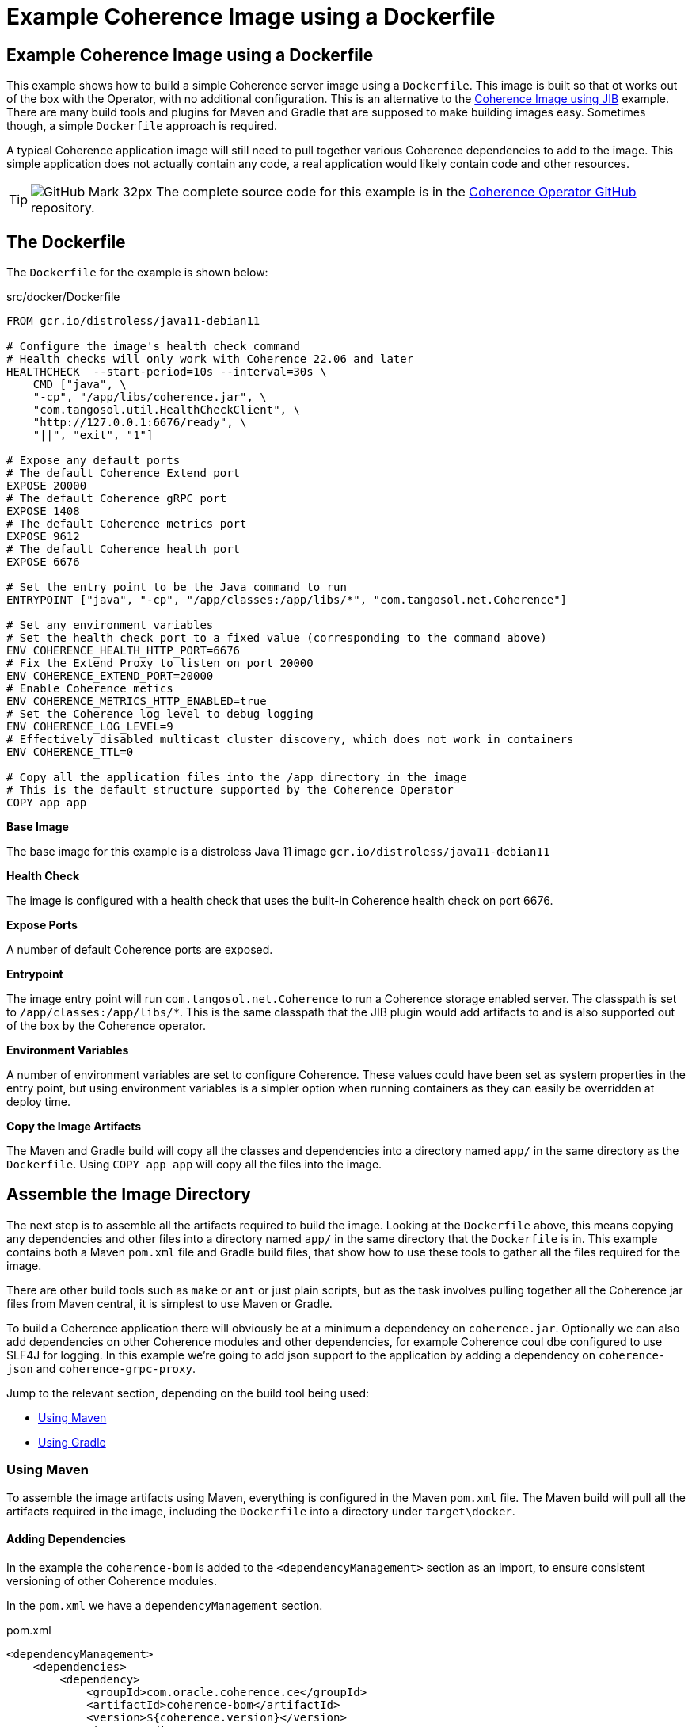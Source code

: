 ///////////////////////////////////////////////////////////////////////////////

    Copyright (c) 2021, 2024, Oracle and/or its affiliates.
    Licensed under the Universal Permissive License v 1.0 as shown at
    http://oss.oracle.com/licenses/upl.

///////////////////////////////////////////////////////////////////////////////
= Example Coherence Image using a Dockerfile

== Example Coherence Image using a Dockerfile

This example shows how to build a simple Coherence server image using a `Dockerfile`.
This image is built so that ot works out of the box with the Operator, with no additional configuration.
This is an alternative to the <<examples/015_simple_image/README.adoc,Coherence Image using JIB>> example.
There are many build tools and plugins for Maven and Gradle that are supposed to make building images easy.
Sometimes though, a simple `Dockerfile` approach is required.

A typical Coherence application image will still need to pull together various Coherence dependencies to add to the image.
This simple application does not actually contain any code, a real application would likely contain code and other resources.

[TIP]
====
image:GitHub-Mark-32px.png[] The complete source code for this example is in the https://github.com/oracle/coherence-operator/tree/main/examples/016_simple_docker_image[Coherence Operator GitHub] repository.
====


== The Dockerfile

The `Dockerfile` for the example is shown below:

[source]
.src/docker/Dockerfile
----
FROM gcr.io/distroless/java11-debian11

# Configure the image's health check command
# Health checks will only work with Coherence 22.06 and later
HEALTHCHECK  --start-period=10s --interval=30s \
    CMD ["java", \
    "-cp", "/app/libs/coherence.jar", \
    "com.tangosol.util.HealthCheckClient", \
    "http://127.0.0.1:6676/ready", \
    "||", "exit", "1"]

# Expose any default ports
# The default Coherence Extend port
EXPOSE 20000
# The default Coherence gRPC port
EXPOSE 1408
# The default Coherence metrics port
EXPOSE 9612
# The default Coherence health port
EXPOSE 6676

# Set the entry point to be the Java command to run
ENTRYPOINT ["java", "-cp", "/app/classes:/app/libs/*", "com.tangosol.net.Coherence"]

# Set any environment variables
# Set the health check port to a fixed value (corresponding to the command above)
ENV COHERENCE_HEALTH_HTTP_PORT=6676
# Fix the Extend Proxy to listen on port 20000
ENV COHERENCE_EXTEND_PORT=20000
# Enable Coherence metics
ENV COHERENCE_METRICS_HTTP_ENABLED=true
# Set the Coherence log level to debug logging
ENV COHERENCE_LOG_LEVEL=9
# Effectively disabled multicast cluster discovery, which does not work in containers
ENV COHERENCE_TTL=0

# Copy all the application files into the /app directory in the image
# This is the default structure supported by the Coherence Operator
COPY app app
----

*Base Image*

The base image for this example is a distroless Java 11 image `gcr.io/distroless/java11-debian11`

*Health Check*

The image is configured with a health check that uses the built-in Coherence health check on port 6676.

*Expose Ports*

A number of default Coherence ports are exposed.

*Entrypoint*

The image entry point will run `com.tangosol.net.Coherence` to run a Coherence storage enabled server.
The classpath is set to `/app/classes:/app/libs/*`. This is the same classpath that the JIB plugin would add artifacts to and is also supported out of the box by the Coherence operator.

*Environment Variables*

A number of environment variables are set to configure Coherence.
These values could have been set as system properties in the entry point, but using environment variables is a simpler option when running containers as they can easily be overridden at deploy time.

*Copy the Image Artifacts*

The Maven and Gradle build will copy all the classes and dependencies into a directory named `app/` in the same directory as the `Dockerfile`.
Using `COPY app app` will copy all the files into the image.


== Assemble the Image Directory

The next step is to assemble all the artifacts required to build the image.
Looking at the `Dockerfile` above, this means copying any dependencies and other files into a directory named `app/` in the same directory that the `Dockerfile` is in.
This example contains both a Maven `pom.xml` file and Gradle build files, that show how to use these tools to gather all the files required for the image.

There are other build tools such as `make` or `ant` or just plain scripts, but as the task involves pulling together all the Coherence jar files from Maven central, it is simplest to use Maven or Gradle.

To build a Coherence application there will obviously be at a minimum a dependency on `coherence.jar`.
Optionally we can also add dependencies on other Coherence modules and other dependencies, for example Coherence coul dbe configured to use SLF4J for logging.
In this example we're going to add json support to the application by adding a dependency on `coherence-json` and `coherence-grpc-proxy`.

Jump to the relevant section, depending on the build tool being used:

* <<maven,Using Maven>>
* <<gradle,Using Gradle>>

[#maven]
=== Using Maven

To assemble the image artifacts using Maven, everything is configured in the Maven `pom.xml` file.
The Maven build will pull all the artifacts required in the image, including the `Dockerfile` into a directory under `target\docker`.

==== Adding Dependencies

In the example the `coherence-bom` is added to the `<dependencyManagement>` section as an import, to ensure consistent versioning of other Coherence modules.

In the `pom.xml` we have a `dependencyManagement` section.

[source,xml]
.pom.xml
----
<dependencyManagement>
    <dependencies>
        <dependency>
            <groupId>com.oracle.coherence.ce</groupId>
            <artifactId>coherence-bom</artifactId>
            <version>${coherence.version}</version>
            <type>pom</type>
            <scope>import</scope>
        </dependency>
    </dependencies>
</dependencyManagement>
----

We can then add the `coherence` `coherence-json` and `coherence-grpc-proxy` modules as dependencies

[source,xml]
.pom.xml
----
    <dependencies>
        <dependency>
            <groupId>com.oracle.coherence.ce</groupId>
            <artifactId>coherence</artifactId>
        </dependency>
        <dependency>
            <groupId>com.oracle.coherence.ce</groupId>
            <artifactId>coherence-json</artifactId>
        </dependency>
        <dependency>
            <groupId>com.oracle.coherence.ce</groupId>
            <artifactId>coherence-grpc-proxy</artifactId>
        </dependency>
    </dependencies>
----

==== Assembling the Image Artifacts

This example will use the Maven Assembly Plugin to gather all the dependencies and other files together into the `target/docker` directory. The assembly plugin is configured in the `pom.xml` file.

The assembly plugin is configured to use the `src/assembly/image-assembly.xml` descriptor file to determine what to assemble. The `<finalName>` configuration element is set to `docker` so all the files will be assembled into a directory named `docker/` under the `target/` directory.
The assembly plugin execution is bound to the `package` build phase.

[source,xml]
----
<plugin>
    <groupId>org.apache.maven.plugins</groupId>
    <artifactId>maven-assembly-plugin</artifactId>
    <version>${maven.assembly.plugin.version}</version>
    <executions>
        <execution>
            <id>prepare-image</id>
            <phase>package</phase>
            <goals>
                <goal>single</goal>
            </goals>
            <configuration>
                <finalName>docker</finalName>
                <appendAssemblyId>false</appendAssemblyId>
                <descriptors>
                    <descriptor>${project.basedir}/src/assembly/image-assembly.xml</descriptor>
                </descriptors>
                <attach>false</attach>
            </configuration>
        </execution>
    </executions>
</plugin>
----

The `image-assembly.xml` descriptor file is shown below, and configures the following:

* The `<format>dir</format>` element tells the assembly plugin to assemble all the artifacts into a directory.
* There are two `<fileSets>` configured:
** The first copies any class files in `target/classes` to `app/classes` (which will actually be `target/docker/app/classes`)
** The second copies all files under `src/docker` (i.e. the `Dockerfile`) into `target/docker`
* The `<dependencySets>` configuration copies all the project dependencies (including transitive dependencies) to the `app/libs` directory (actually the `target/docker/app/libs` directory). Any version information will be stripped from the files, so `coherence-22.06.7.jar` would become `coherence.jar`.

[source,xml]
.src/assembly/image-assembly.xml
----
<assembly xmlns="http://maven.apache.org/ASSEMBLY/2.1.0" xmlns:xsi="http://www.w3.org/2001/XMLSchema-instance"
  xsi:schemaLocation="http://maven.apache.org/ASSEMBLY/2.1.0 http://maven.apache.org/xsd/assembly-2.1.0.xsd">
  <id>image</id>
  <formats>
    <format>dir</format>
  </formats>

  <includeBaseDirectory>false</includeBaseDirectory>

  <fileSets>
    <!-- copy the module's compiled classes -->
    <fileSet>
      <directory>target/classes</directory>
      <outputDirectory>app/classes</outputDirectory>
      <fileMode>755</fileMode>
      <filtered>false</filtered>
    </fileSet>
    <!-- copy the Dockerfile -->
    <fileSet>
      <directory>${project.basedir}/src/docker</directory>
      <outputDirectory/>
      <fileMode>755</fileMode>
    </fileSet>
  </fileSets>

  <!-- copy the application dependencies -->
  <dependencySets>
    <dependencySet>
      <outputDirectory>app/libs</outputDirectory>
      <directoryMode>755</directoryMode>
      <fileMode>755</fileMode>
      <unpack>false</unpack>
      <useProjectArtifact>false</useProjectArtifact>
      <!-- strip the version from the jar files -->
      <outputFileNameMapping>${artifact.artifactId}${dashClassifier?}.${artifact.extension}</outputFileNameMapping>
    </dependencySet>
  </dependencySets>
</assembly>
----

Running the following command will pull all the required image artifacts and `Dockerfile` into the `target/docker` directory:

[source,bash]
----
./mvnw package
----


[#gradle]
=== Using Gradle

To assemble the image artifacts using Maven, everything is configured in the Maven `build.gradle` file.
The Gradle build will pull all the artifacts required in the image, including the `Dockerfile` into a directory under `build\docker`.

==== Adding Dependencies

In the example the `coherence-bom` is added to the `<dependencyManagement>` section as an import, to ensure consistent versioning of other Coherence modules.

In the `build.gradle` file we add the bom as a platform dependency and then add dependencies on `coherence` and `coherence-json`.

[source,groovy]
.build.gradle
----
dependencies {
    implementation platform("com.oracle.coherence.ce:coherence-bom:22.06.7")

    implementation "com.oracle.coherence.ce:coherence"
    implementation "com.oracle.coherence.ce:coherence-json"
    implementation "com.oracle.coherence.ce:coherence-grpc-proxy"
}
----

==== Assembling the Image Artifacts

To assemble all the image artifacts into the `build/docker` directory, the Gradle copy task can be used.
There will be multiple copy tasks to copy each type of artifact, the dependencies, any compile classes, and the `Dockerfile`.

The following task named `copyDependencies` is added to `build.gradle` to copy the dependencies. This task has additional configuration to rename the jar files to strip off any version.

[source,groovy]
.build.gradle
----
task copyDependencies(type: Copy) {
    from configurations.runtimeClasspath
    into "$buildDir/docker/app/libs"
    configurations.runtimeClasspath.resolvedConfiguration.resolvedArtifacts.each {
        rename "${it.artifact.name}-${it.artifactId.componentIdentifier.version}", "${it.artifact.name}"
    }
}
----

The following task named `copyClasses` copies any compiled classes (although this example does not actually have any).

[source,groovy]
.build.gradle
----
task copyClasses(type: Copy) {
    dependsOn classes
    from "$buildDir/classes/java/main"
    into "$buildDir/docker/app/classes"
}
----

The final copy task named `copyDocker` copies the contents of the `src/docker` directory:

[source,groovy]
.build.gradle
----
task copyDocker(type: Copy) {
    from "src/docker"
    into "$buildDir/docker"
}
----

To be able to run the image assembly as a single command, an empty task named `` is created that depends on all the copy tasks.

Running the following command will pull all the required image artifacts and `Dockerfile` into the `build/docker` directory:

[source,bash]
----
./gradlew assembleImage
----


== Build the Image

After running the Maven or Gradle commands to assemble the image artifacts, Docker can be used to actually build the image from the relevant `docker/` directory.

Using Maven:

[source,bash]
----
cd target/docker
docker build -t simple-coherence-server:1.0.0 .
----

Using Gradle:

[source,bash]
----
cd build/docker
docker build -t simple-coherence-server:1.0.0 .
----

The command above will create an image named `simple-coherence-server:1.0.0`.
Listing the local images should show the new images, similar to the output below:

[source,bash]
----
$ docker images | grep simple
simple-coherence-server   1.0.0   1613cd3b894e   51 years ago  227MB
----

